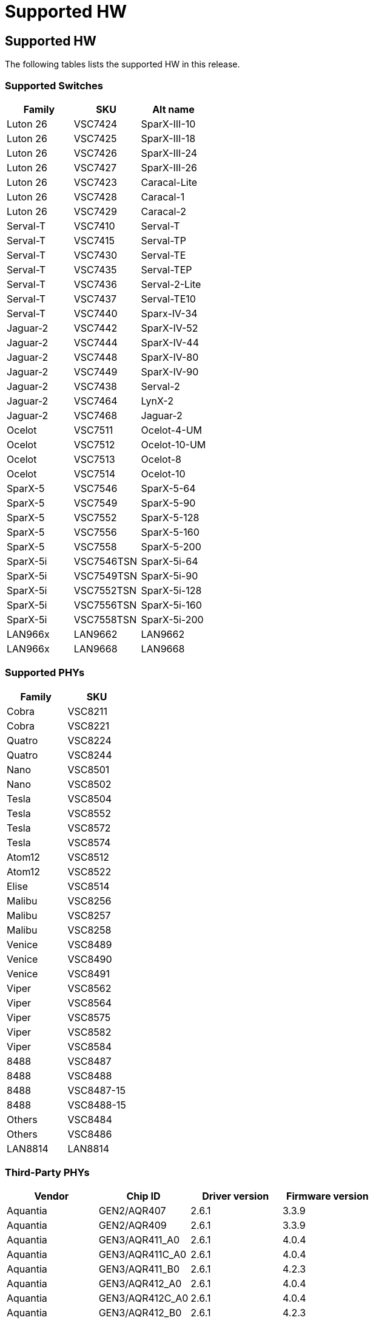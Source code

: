 // Copyright (c) 2004-2020 Microchip Technology Inc. and its subsidiaries.
// SPDX-License-Identifier: MIT

:sectnumlevels: 5
:toclevels: 5

= Supported HW

== Supported HW

The following tables lists the supported HW in this release.

=== Supported Switches

[cols="1,1,1", options="header"]
|===
| Family   | SKU     | Alt name
| Luton 26 | VSC7424 | SparX-III-10
| Luton 26 | VSC7425 | SparX-III-18
| Luton 26 | VSC7426 | SparX-III-24
| Luton 26 | VSC7427 | SparX-III-26
| Luton 26 | VSC7423 | Caracal-Lite
| Luton 26 | VSC7428 | Caracal-1
| Luton 26 | VSC7429 | Caracal-2
| Serval-T | VSC7410 | Serval-T
| Serval-T | VSC7415 | Serval-TP
| Serval-T | VSC7430 | Serval-TE
| Serval-T | VSC7435 | Serval-TEP
| Serval-T | VSC7436 | Serval-2-Lite
| Serval-T | VSC7437 | Serval-TE10
| Serval-T | VSC7440 | Sparx-IV-34
| Jaguar-2 | VSC7442 | SparX-IV-52
| Jaguar-2 | VSC7444 | SparX-IV-44
| Jaguar-2 | VSC7448 | SparX-IV-80
| Jaguar-2 | VSC7449 | SparX-IV-90
| Jaguar-2 | VSC7438 | Serval-2
| Jaguar-2 | VSC7464 | LynX-2
| Jaguar-2 | VSC7468 | Jaguar-2
| Ocelot   | VSC7511 | Ocelot-4-UM
| Ocelot   | VSC7512 | Ocelot-10-UM
| Ocelot   | VSC7513 | Ocelot-8
| Ocelot   | VSC7514 | Ocelot-10
| SparX-5  | VSC7546 | SparX-5-64
| SparX-5  | VSC7549 | SparX-5-90
| SparX-5  | VSC7552 | SparX-5-128
| SparX-5  | VSC7556 | SparX-5-160
| SparX-5  | VSC7558 | SparX-5-200
| SparX-5i | VSC7546TSN | SparX-5i-64
| SparX-5i | VSC7549TSN | SparX-5i-90
| SparX-5i | VSC7552TSN | SparX-5i-128
| SparX-5i | VSC7556TSN | SparX-5i-160
| SparX-5i | VSC7558TSN | SparX-5i-200
| LAN966x  | LAN9662    | LAN9662
| LAN966x  | LAN9668    | LAN9668
|===

=== Supported PHYs

[cols="1,1", options="header"]
|===
| Family   | SKU
| Cobra    | VSC8211
| Cobra    | VSC8221
| Quatro   | VSC8224
| Quatro   | VSC8244
| Nano     | VSC8501
| Nano     | VSC8502
| Tesla    | VSC8504
| Tesla    | VSC8552
| Tesla    | VSC8572
| Tesla    | VSC8574
| Atom12   | VSC8512
| Atom12   | VSC8522
| Elise    | VSC8514
| Malibu   | VSC8256
| Malibu   | VSC8257
| Malibu   | VSC8258
| Venice   | VSC8489
| Venice   | VSC8490
| Venice   | VSC8491
| Viper    | VSC8562
| Viper    | VSC8564
| Viper    | VSC8575
| Viper    | VSC8582
| Viper    | VSC8584
| 8488     | VSC8487
| 8488     | VSC8488
| 8488     | VSC8487-15
| 8488     | VSC8488-15
| Others   | VSC8484
| Others   | VSC8486
| LAN8814  | LAN8814
|===

=== Third-Party PHYs

[options="header"]
|===
| Vendor   | Chip ID         | Driver version  | Firmware version
| Aquantia | GEN2/AQR407     | 2.6.1           | 3.3.9
| Aquantia | GEN2/AQR409     | 2.6.1           | 3.3.9
| Aquantia | GEN3/AQR411_A0  | 2.6.1           | 4.0.4
| Aquantia | GEN3/AQR411C_A0 | 2.6.1           | 4.0.4
| Aquantia | GEN3/AQR411_B0  | 2.6.1           | 4.2.3
| Aquantia | GEN3/AQR412_A0  | 2.6.1           | 4.0.4
| Aquantia | GEN3/AQR412C_A0 | 2.6.1           | 4.0.4
| Aquantia | GEN3/AQR412_B0  | 2.6.1           | 4.2.3
| Intel    | GPY211          | 2.5.1           | -
|===


